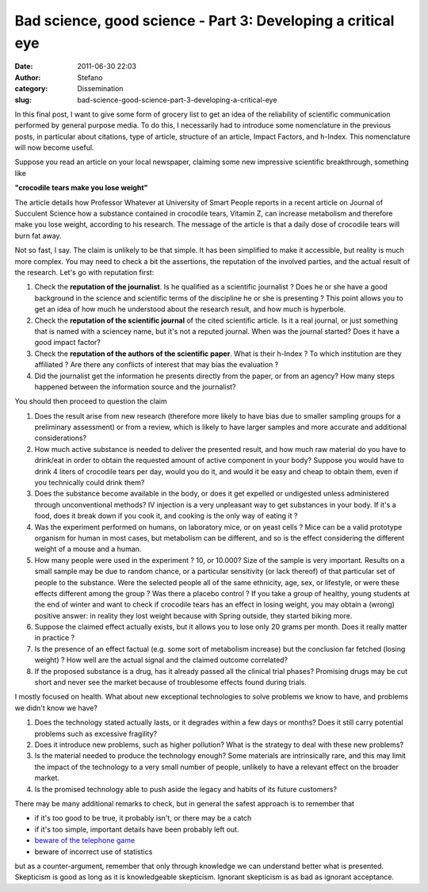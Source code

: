 Bad science, good science - Part 3: Developing a critical eye
#############################################################
:date: 2011-06-30 22:03
:author: Stefano
:category: Dissemination
:slug: bad-science-good-science-part-3-developing-a-critical-eye

In this final post, I want to give some form of grocery list to get an
idea of the reliability of scientific communication performed by general
purpose media. To do this, I necessarily had to introduce some
nomenclature in the previous posts, in particular about citations, type
of article, structure of an article, Impact Factors, and h-Index. This
nomenclature will now become useful.

Suppose you read an article on your local newspaper, claiming some new
impressive scientific breakthrough, something like

**"crocodile tears make you lose weight"**

The article details how Professor Whatever at University of Smart People
reports in a recent article on Journal of Succulent Science how a
substance contained in crocodile tears, Vitamin Z, can increase
metabolism and therefore make you lose weight, according to his
research. The message of the article is that a daily dose of crocodile
tears will burn fat away.

Not so fast, I say. The claim is unlikely to be that simple. It has been
simplified to make it accessible, but reality is much more complex. You
may need to check a bit the assertions, the reputation of the involved
parties, and the actual result of the research. Let's go with reputation
first:

#. Check the **reputation of the journalist**. Is he qualified as a
   scientific journalist ? Does he or she have a good background in the
   science and scientific terms of the discipline he or she is
   presenting ? This point allows you to get an idea of how much he
   understood about the research result, and how much is hyperbole.
#. Check the **reputation of the scientific journal** of the cited
   scientific article. Is it a real journal, or just something that is
   named with a sciencey name, but it's not a reputed journal. When was
   the journal started? Does it have a good impact factor?
#. Check the **reputation of the authors of the scientific paper**. What
   is their h-Index ? To which institution are they affiliated ? Are
   there any conflicts of interest that may bias the evaluation ?
#. Did the journalist get the information he presents directly from the
   paper, or from an agency? How many steps happened between the
   information source and the journalist?

You should then proceed to question the claim

#. Does the result arise from new research (therefore more likely to
   have bias due to smaller sampling groups for a preliminary
   assessment) or from a review, which is likely to have larger samples
   and more accurate and additional considerations?
#. How much active substance is needed to deliver the presented result,
   and how much raw material do you have to drink/eat in order to obtain
   the requested amount of active component in your body? Suppose you
   would have to drink 4 liters of crocodile tears per day, would you do
   it, and would it be easy and cheap to obtain them, even if you
   technically could drink them?
#. Does the substance become available in the body, or does it get
   expelled or undigested unless administered through unconventional
   methods? IV injection is a very unpleasant way to get substances in
   your body. If it's a food, does it break down if you cook it, and
   cooking is the only way of eating it ?
#. Was the experiment performed on humans, on laboratory mice, or on
   yeast cells ? Mice can be a valid prototype organism for human in
   most cases, but metabolism can be different, and so is the effect
   considering the different weight of a mouse and a human.
#. How many people were used in the experiment ? 10, or 10.000? Size of
   the sample is very important. Results on a small sample may be due to
   random chance, or a particular sensitivity (or lack thereof) of that
   particular set of people to the substance. Were the selected people
   all of the same ethnicity, age, sex, or lifestyle, or were these
   effects different among the group ? Was there a placebo control ? If
   you take a group of healthy, young students at the end of winter and
   want to check if crocodile tears has an effect in losing weight, you
   may obtain a (wrong) positive answer: in reality they lost weight
   because with Spring outside, they started biking more.
#. Suppose the claimed effect actually exists, but it allows you to lose
   only 20 grams per month. Does it really matter in practice ?
#. Is the presence of an effect factual (e.g. some sort of metabolism
   increase) but the conclusion far fetched (losing weight) ? How well
   are the actual signal and the claimed outcome correlated?
#. If the proposed substance is a drug, has it already passed all the
   clinical trial phases? Promising drugs may be cut short and never see
   the market because of troublesome effects found during trials.

I mostly focused on health. What about new exceptional technologies to
solve problems we know to have, and problems we didn't know we have?

#. Does the technology stated actually lasts, or it degrades within a
   few days or months? Does it still carry potential problems such as
   excessive fragility?
#. Does it introduce new problems, such as higher pollution? What is the
   strategy to deal with these new problems?
#. Is the material needed to produce the technology enough? Some
   materials are intrinsically rare, and this may limit the impact of
   the technology to a very small number of people, unlikely to have a
   relevant effect on the broader market.
#. Is the promised technology able to push aside the legacy and habits
   of its future customers?

There may be many additional remarks to check, but in general the safest
approach is to remember that

-  if it's too good to be true, it probably isn't, or there may be a
   catch
-  if it's too simple, important details have been probably left out.
-  `beware of the telephone
   game <http://www.phdcomics.com/comics/archive.php?comicid=1174>`_
-  beware of incorrect use of statistics

but as a counter-argument, remember that only through knowledge we can
understand better what is presented. Skepticism is good as long as it is
knowledgeable skepticism. Ignorant skepticism is as bad as ignorant
acceptance.
